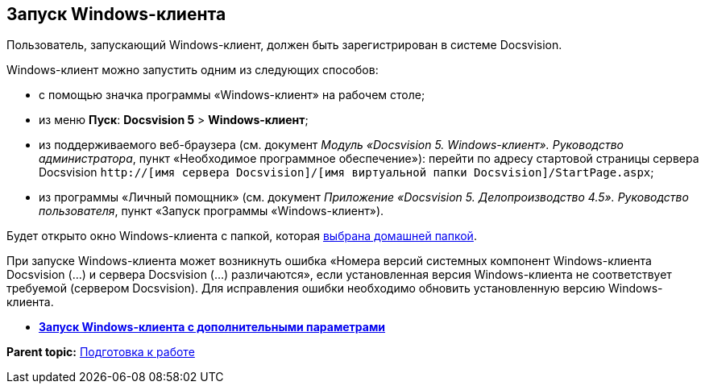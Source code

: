 [[ariaid-title1]]
== Запуск Windows-клиента

Пользователь, запускающий Windows-клиент, должен быть зарегистрирован в системе Docsvision.

Windows-клиент можно запустить одним из следующих способов:

* с помощью значка программы «Windows-клиент» на рабочем столе;
* из меню [.ph .uicontrol]*Пуск*: [.ph .menucascade]#[.ph .uicontrol]*Docsvision 5* > [.ph .uicontrol]*Windows-клиент*#;
* из поддерживаемого веб-браузера (см. документ [.ph]#[.dfn .term]_Модуль «Docsvision 5. Windows-клиент». Руководство администратора_#, пункт «Необходимое программное обеспечение»): перейти по адресу стартовой страницы сервера Docsvision [.ph .filepath]`http://[имя сервера Docsvision]/[имя виртуальной папки Docsvision]/StartPage.aspx`;
* из программы «Личный помощник» (см. документ [.ph]#[.dfn .term]_Приложение «Docsvision 5. Делопроизводство 4.5». Руководство пользователя_#, пункт «Запуск программы «Windows-клиент»).

Будет открыто окно Windows-клиента с папкой, которая xref:Navigator_settings_home_folder.adoc[выбрана домашней папкой].

При запуске Windows-клиента может возникнуть ошибка «Номера версий системных компонент Windows-клиента Docsvision (...) и сервера Docsvision (...) различаются», если установленная версия Windows-клиента не соответствует требуемой (сервером Docsvision). Для исправления ошибки необходимо обновить установленную версию Windows-клиента.

* *xref:../topics/Application_run_adv.adoc[Запуск Windows-клиента с дополнительными параметрами]* +

*Parent topic:* xref:../topics/Preparationfor_work.adoc[Подготовка к работе]
